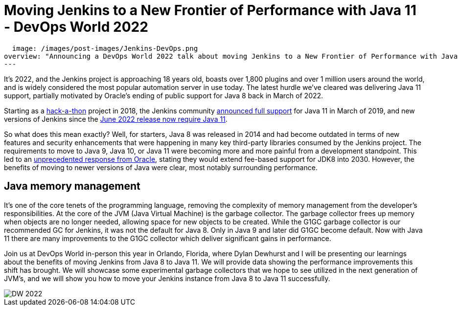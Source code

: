 = Moving Jenkins to a New Frontier of Performance with Java 11 - DevOps World 2022
:page-tags: events, contribute, performance, java11, devopsworld, devopsworld2022

:page-author: ryansmith303
:page-opengraph:
  image: /images/post-images/Jenkins-DevOps.png
overview: "Announcing a DevOps World 2022 talk about moving Jenkins to a New Frontier of Performance with Java 11."
---

It's 2022, and the Jenkins project is approaching 18 years old, boasts over 1,800 plugins and over 1 million users around the world, and is widely considered the most popular automation server in use today. 
The latest hurdle we've cleared was delivering Java 11 support, partially motivated by Oracle's ending of public support for Java 8 back in March of 2022.

Starting as a link:/blog/2018/06/08/jenkins-java10-hackathon/[hack-a-thon] project in 2018, the Jenkins community link:/blog/2019/03/11/let-s-celebrate-java-11-support/[announced full support] 
for Java 11 in March of 2019, and new versions of Jenkins since the link:/blog/2022/06/28/require-java-11/[June 2022 release now require Java 11]. 

So what does this mean exactly? 
Well, for starters, Java 8 was released in 2014 and had become outdated in terms of new features and security enhancements that were happening in many key third-party libraries consumed by the Jenkins project. 
The requirements to move to Java 9, Java 10, or Java 11 were becoming more and more painful from a development standpoint. 
This led to an link:https://www.oracle.com/java/technologies/java-se-support-roadmap.html[unprecedented response from Oracle], stating they would extend fee-based support for JDK8 into 2030. 
However, the benefits of moving to newer versions of Java were clear, most notably surrounding performance. 

## Java memory management

It's one of the core tenets of the programming language, removing the complexity of memory management from the developer's responsibilities. 
At the core of the JVM (Java Virtual Machine) is the garbage collector. 
The garbage collector frees up memory when objects are no longer needed, allowing space for new objects to be created. 
While the G1GC garbage collector is our recommended GC for Jenkins, it was not the default for Java 8. 
Only in Java 9 and later did G1GC become default. 
Now with Java 11 there are many improvements to the G1GC collector which deliver significant gains in performance.

Join us at DevOps World in-person this year in Orlando, Florida, where Dylan Dewhurst and I will be presenting our learnings about the benefits of moving Jenkins from Java 8 to Java 11. 
We will provide data showing the performance improvements this shift has brought. 
We will showcase some experimental garbage collectors that we hope to see utilized in the next generation of JVM's, and we will show you how to move your Jenkins instance from Java 8 to Java 11 successfully. 

image::/images/post-images/DW_2022.png[role=right]
